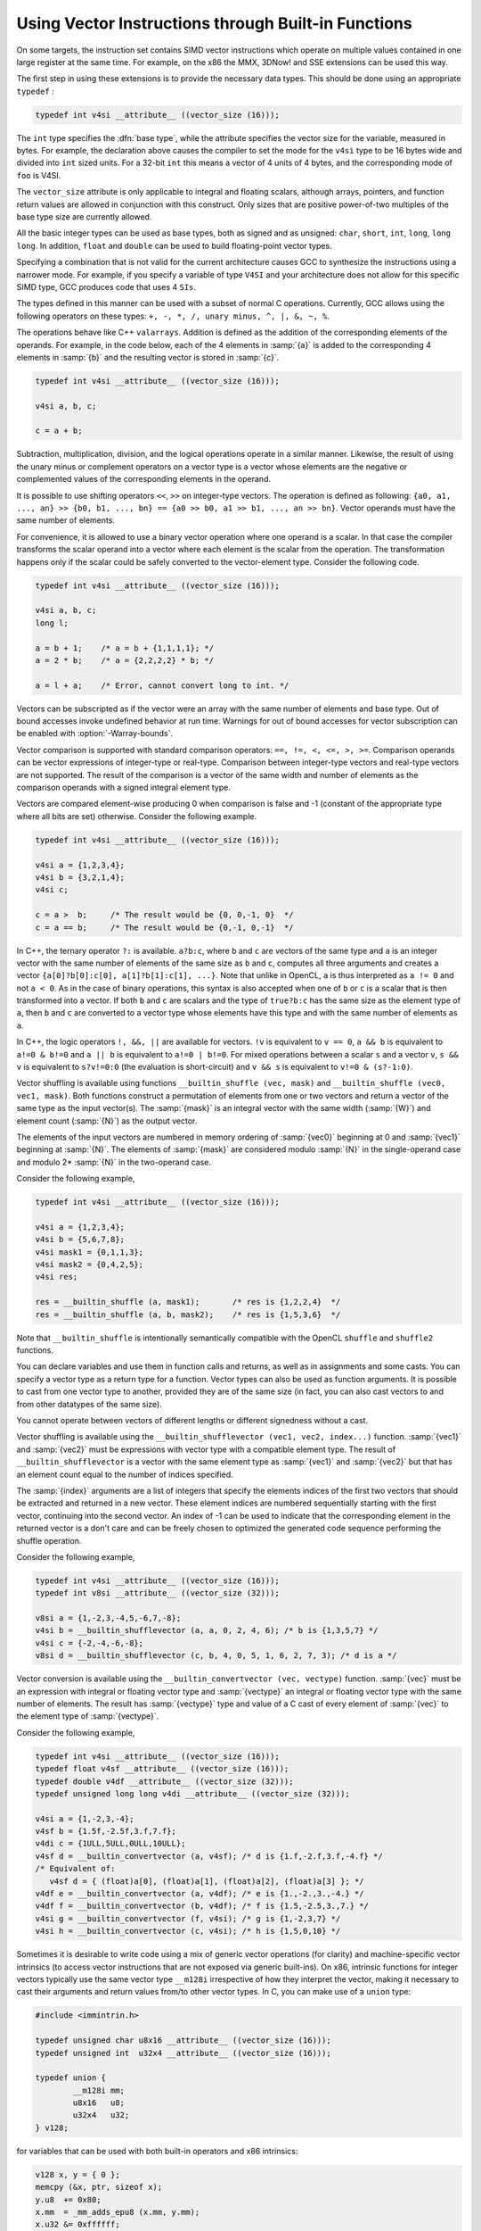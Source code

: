 ..
  Copyright 1988-2022 Free Software Foundation, Inc.
  This is part of the GCC manual.
  For copying conditions, see the copyright.rst file.

.. _vector-extensions:

Using Vector Instructions through Built-in Functions
****************************************************

On some targets, the instruction set contains SIMD vector instructions which
operate on multiple values contained in one large register at the same time.
For example, on the x86 the MMX, 3DNow! and SSE extensions can be used
this way.

The first step in using these extensions is to provide the necessary data
types.  This should be done using an appropriate ``typedef`` :

.. code-block:: c++

  typedef int v4si __attribute__ ((vector_size (16)));

The ``int`` type specifies the :dfn:`base type`, while the attribute specifies
the vector size for the variable, measured in bytes.  For example, the
declaration above causes the compiler to set the mode for the ``v4si``
type to be 16 bytes wide and divided into ``int`` sized units.  For
a 32-bit ``int`` this means a vector of 4 units of 4 bytes, and the
corresponding mode of ``foo`` is V4SI.

The ``vector_size`` attribute is only applicable to integral and
floating scalars, although arrays, pointers, and function return values
are allowed in conjunction with this construct. Only sizes that are
positive power-of-two multiples of the base type size are currently allowed.

All the basic integer types can be used as base types, both as signed
and as unsigned: ``char``, ``short``, ``int``, ``long``,
``long long``.  In addition, ``float`` and ``double`` can be
used to build floating-point vector types.

Specifying a combination that is not valid for the current architecture
causes GCC to synthesize the instructions using a narrower mode.
For example, if you specify a variable of type ``V4SI`` and your
architecture does not allow for this specific SIMD type, GCC
produces code that uses 4 ``SIs``.

The types defined in this manner can be used with a subset of normal C
operations.  Currently, GCC allows using the following operators
on these types: ``+, -, *, /, unary minus, ^, |, &, ~, %``.

The operations behave like C++ ``valarrays``.  Addition is defined as
the addition of the corresponding elements of the operands.  For
example, in the code below, each of the 4 elements in :samp:`{a}` is
added to the corresponding 4 elements in :samp:`{b}` and the resulting
vector is stored in :samp:`{c}`.

.. code-block:: c++

  typedef int v4si __attribute__ ((vector_size (16)));

  v4si a, b, c;

  c = a + b;

Subtraction, multiplication, division, and the logical operations
operate in a similar manner.  Likewise, the result of using the unary
minus or complement operators on a vector type is a vector whose
elements are the negative or complemented values of the corresponding
elements in the operand.

It is possible to use shifting operators ``<<``, ``>>`` on
integer-type vectors. The operation is defined as following: ``{a0,
a1, ..., an} >> {b0, b1, ..., bn} == {a0 >> b0, a1 >> b1,
..., an >> bn}``. Vector operands must have the same number of
elements.

For convenience, it is allowed to use a binary vector operation
where one operand is a scalar. In that case the compiler transforms
the scalar operand into a vector where each element is the scalar from
the operation. The transformation happens only if the scalar could be
safely converted to the vector-element type.
Consider the following code.

.. code-block:: c++

  typedef int v4si __attribute__ ((vector_size (16)));

  v4si a, b, c;
  long l;

  a = b + 1;    /* a = b + {1,1,1,1}; */
  a = 2 * b;    /* a = {2,2,2,2} * b; */

  a = l + a;    /* Error, cannot convert long to int. */

Vectors can be subscripted as if the vector were an array with
the same number of elements and base type.  Out of bound accesses
invoke undefined behavior at run time.  Warnings for out of bound
accesses for vector subscription can be enabled with
:option:`-Warray-bounds`.

Vector comparison is supported with standard comparison
operators: ``==, !=, <, <=, >, >=``. Comparison operands can be
vector expressions of integer-type or real-type. Comparison between
integer-type vectors and real-type vectors are not supported.  The
result of the comparison is a vector of the same width and number of
elements as the comparison operands with a signed integral element
type.

Vectors are compared element-wise producing 0 when comparison is false
and -1 (constant of the appropriate type where all bits are set)
otherwise. Consider the following example.

.. code-block:: c++

  typedef int v4si __attribute__ ((vector_size (16)));

  v4si a = {1,2,3,4};
  v4si b = {3,2,1,4};
  v4si c;

  c = a >  b;     /* The result would be {0, 0,-1, 0}  */
  c = a == b;     /* The result would be {0,-1, 0,-1}  */

In C++, the ternary operator ``?:`` is available. ``a?b:c``, where
``b`` and ``c`` are vectors of the same type and ``a`` is an
integer vector with the same number of elements of the same size as ``b``
and ``c``, computes all three arguments and creates a vector
``{a[0]?b[0]:c[0], a[1]?b[1]:c[1], ...}``.  Note that unlike in
OpenCL, ``a`` is thus interpreted as ``a != 0`` and not ``a < 0``.
As in the case of binary operations, this syntax is also accepted when
one of ``b`` or ``c`` is a scalar that is then transformed into a
vector. If both ``b`` and ``c`` are scalars and the type of
``true?b:c`` has the same size as the element type of ``a``, then
``b`` and ``c`` are converted to a vector type whose elements have
this type and with the same number of elements as ``a``.

In C++, the logic operators ``!, &&, ||`` are available for vectors.
``!v`` is equivalent to ``v == 0``, ``a && b`` is equivalent to
``a!=0 & b!=0`` and ``a || b`` is equivalent to ``a!=0 | b!=0``.
For mixed operations between a scalar ``s`` and a vector ``v``,
``s && v`` is equivalent to ``s?v!=0:0`` (the evaluation is
short-circuit) and ``v && s`` is equivalent to ``v!=0 & (s?-1:0)``.

.. index:: __builtin_shuffle

Vector shuffling is available using functions
``__builtin_shuffle (vec, mask)`` and
``__builtin_shuffle (vec0, vec1, mask)``.
Both functions construct a permutation of elements from one or two
vectors and return a vector of the same type as the input vector(s).
The :samp:`{mask}` is an integral vector with the same width (:samp:`{W}`)
and element count (:samp:`{N}`) as the output vector.

The elements of the input vectors are numbered in memory ordering of
:samp:`{vec0}` beginning at 0 and :samp:`{vec1}` beginning at :samp:`{N}`.  The
elements of :samp:`{mask}` are considered modulo :samp:`{N}` in the single-operand
case and modulo 2\* :samp:`{N}` in the two-operand case.

Consider the following example,

.. code-block:: c++

  typedef int v4si __attribute__ ((vector_size (16)));

  v4si a = {1,2,3,4};
  v4si b = {5,6,7,8};
  v4si mask1 = {0,1,1,3};
  v4si mask2 = {0,4,2,5};
  v4si res;

  res = __builtin_shuffle (a, mask1);       /* res is {1,2,2,4}  */
  res = __builtin_shuffle (a, b, mask2);    /* res is {1,5,3,6}  */

Note that ``__builtin_shuffle`` is intentionally semantically
compatible with the OpenCL ``shuffle`` and ``shuffle2`` functions.

You can declare variables and use them in function calls and returns, as
well as in assignments and some casts.  You can specify a vector type as
a return type for a function.  Vector types can also be used as function
arguments.  It is possible to cast from one vector type to another,
provided they are of the same size (in fact, you can also cast vectors
to and from other datatypes of the same size).

You cannot operate between vectors of different lengths or different
signedness without a cast.

.. index:: __builtin_shufflevector

Vector shuffling is available using the
``__builtin_shufflevector (vec1, vec2, index...)``
function.  :samp:`{vec1}` and :samp:`{vec2}` must be expressions with
vector type with a compatible element type.  The result of
``__builtin_shufflevector`` is a vector with the same element type
as :samp:`{vec1}` and :samp:`{vec2}` but that has an element count equal to
the number of indices specified.

The :samp:`{index}` arguments are a list of integers that specify the
elements indices of the first two vectors that should be extracted and
returned in a new vector. These element indices are numbered sequentially
starting with the first vector, continuing into the second vector.
An index of -1 can be used to indicate that the corresponding element in
the returned vector is a don't care and can be freely chosen to optimized
the generated code sequence performing the shuffle operation.

Consider the following example,

.. code-block:: c++

  typedef int v4si __attribute__ ((vector_size (16)));
  typedef int v8si __attribute__ ((vector_size (32)));

  v8si a = {1,-2,3,-4,5,-6,7,-8};
  v4si b = __builtin_shufflevector (a, a, 0, 2, 4, 6); /* b is {1,3,5,7} */
  v4si c = {-2,-4,-6,-8};
  v8si d = __builtin_shufflevector (c, b, 4, 0, 5, 1, 6, 2, 7, 3); /* d is a */

.. index:: __builtin_convertvector

Vector conversion is available using the
``__builtin_convertvector (vec, vectype)``
function.  :samp:`{vec}` must be an expression with integral or floating
vector type and :samp:`{vectype}` an integral or floating vector type with the
same number of elements.  The result has :samp:`{vectype}` type and value of
a C cast of every element of :samp:`{vec}` to the element type of :samp:`{vectype}`.

Consider the following example,

.. code-block:: c++

  typedef int v4si __attribute__ ((vector_size (16)));
  typedef float v4sf __attribute__ ((vector_size (16)));
  typedef double v4df __attribute__ ((vector_size (32)));
  typedef unsigned long long v4di __attribute__ ((vector_size (32)));

  v4si a = {1,-2,3,-4};
  v4sf b = {1.5f,-2.5f,3.f,7.f};
  v4di c = {1ULL,5ULL,0ULL,10ULL};
  v4sf d = __builtin_convertvector (a, v4sf); /* d is {1.f,-2.f,3.f,-4.f} */
  /* Equivalent of:
     v4sf d = { (float)a[0], (float)a[1], (float)a[2], (float)a[3] }; */
  v4df e = __builtin_convertvector (a, v4df); /* e is {1.,-2.,3.,-4.} */
  v4df f = __builtin_convertvector (b, v4df); /* f is {1.5,-2.5,3.,7.} */
  v4si g = __builtin_convertvector (f, v4si); /* g is {1,-2,3,7} */
  v4si h = __builtin_convertvector (c, v4si); /* h is {1,5,0,10} */

.. index:: vector types, using with x86 intrinsics

Sometimes it is desirable to write code using a mix of generic vector
operations (for clarity) and machine-specific vector intrinsics (to
access vector instructions that are not exposed via generic built-ins).
On x86, intrinsic functions for integer vectors typically use the same
vector type ``__m128i`` irrespective of how they interpret the vector,
making it necessary to cast their arguments and return values from/to
other vector types.  In C, you can make use of a ``union`` type:

.. In C++ such type punning via a union is not allowed by the language

.. code-block:: c++

  #include <immintrin.h>

  typedef unsigned char u8x16 __attribute__ ((vector_size (16)));
  typedef unsigned int  u32x4 __attribute__ ((vector_size (16)));

  typedef union {
          __m128i mm;
          u8x16   u8;
          u32x4   u32;
  } v128;

for variables that can be used with both built-in operators and x86
intrinsics:

.. code-block:: c++

  v128 x, y = { 0 };
  memcpy (&x, ptr, sizeof x);
  y.u8  += 0x80;
  x.mm  = _mm_adds_epu8 (x.mm, y.mm);
  x.u32 &= 0xffffff;

  /* Instead of a variable, a compound literal may be used to pass the
     return value of an intrinsic call to a function expecting the union: */
  v128 foo (v128);
  x = foo ((v128) {_mm_adds_epu8 (x.mm, y.mm)});